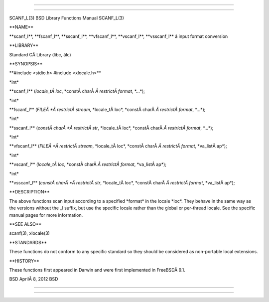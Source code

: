--------------

--------------

SCANF_L(3) BSD Library Functions Manual SCANF_L(3)

\**NAME*\*

\**scanf_l**, \**fscanf_l**, \**sscanf_l**, \**vfscanf_l**,
\**vscanf_l**, \**vsscanf_l*\* â input format conversion

\**LIBRARY*\*

Standard CÂ Library (libc, âlc)

\**SYNOPSIS*\*

\**#include <stdio.h> #include <xlocale.h>*\*

\*int\*

\**scanf_l** (*locale_tÂ loc*, \*constÂ charÂ *Â restrictÂ format*,
\*...*);

\*int\*

\**fscanf_l** (*FILEÂ *Â restrictÂ stream*, \*locale_tÂ loc*,
\*constÂ charÂ *Â restrictÂ format*, \*...*);

\*int\*

\**sscanf_l** (*constÂ charÂ *Â restrictÂ str*, \*locale_tÂ loc*,
\*constÂ charÂ *Â restrictÂ format*, \*...*);

\*int\*

\**vfscanf_l** (*FILEÂ *Â restrictÂ stream*, \*locale_tÂ loc*,
\*constÂ charÂ *Â restrictÂ format*, \*va_listÂ ap*);

\*int\*

\**vscanf_l** (*locale_tÂ loc*, \*constÂ charÂ *Â restrictÂ format*,
\*va_listÂ ap*);

\*int\*

\**vsscanf_l** (*constÂ charÂ *Â restrictÂ str*, \*locale_tÂ loc*,
\*constÂ charÂ *Â restrictÂ format*, \*va_listÂ ap*);

\**DESCRIPTION*\*

The above functions scan input according to a specified \*format\* in
the locale \*loc*. They behave in the same way as the versions without
the \_l suffix, but use the specific locale rather than the global or
per-thread locale. See the specific manual pages for more information.

\**SEE ALSO*\*

scanf(3), xlocale(3)

\**STANDARDS*\*

These functions do not conform to any specific standard so they should
be considered as non-portable local extensions.

\**HISTORY*\*

These functions first appeared in Darwin and were first implemented in
FreeBSDÂ 9.1.

BSD AprilÂ 8, 2012 BSD

--------------

--------------
